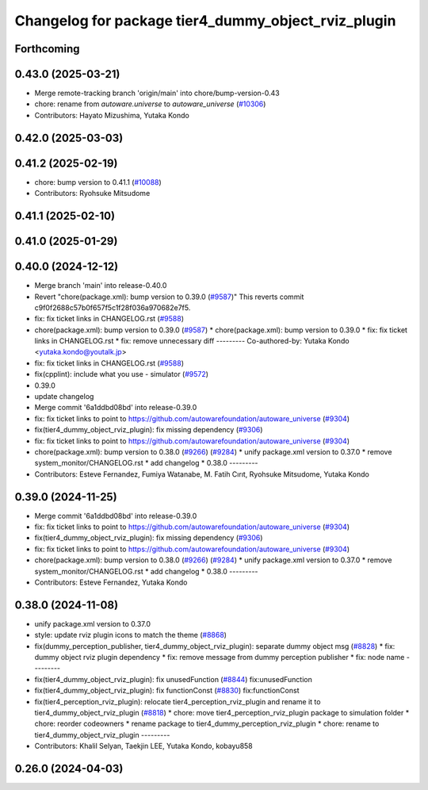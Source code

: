 ^^^^^^^^^^^^^^^^^^^^^^^^^^^^^^^^^^^^^^^^^^^^^^^^^^^^
Changelog for package tier4_dummy_object_rviz_plugin
^^^^^^^^^^^^^^^^^^^^^^^^^^^^^^^^^^^^^^^^^^^^^^^^^^^^

Forthcoming
-----------

0.43.0 (2025-03-21)
-------------------
* Merge remote-tracking branch 'origin/main' into chore/bump-version-0.43
* chore: rename from `autoware.universe` to `autoware_universe` (`#10306 <https://github.com/autowarefoundation/autoware_universe/issues/10306>`_)
* Contributors: Hayato Mizushima, Yutaka Kondo

0.42.0 (2025-03-03)
-------------------

0.41.2 (2025-02-19)
-------------------
* chore: bump version to 0.41.1 (`#10088 <https://github.com/autowarefoundation/autoware_universe/issues/10088>`_)
* Contributors: Ryohsuke Mitsudome

0.41.1 (2025-02-10)
-------------------

0.41.0 (2025-01-29)
-------------------

0.40.0 (2024-12-12)
-------------------
* Merge branch 'main' into release-0.40.0
* Revert "chore(package.xml): bump version to 0.39.0 (`#9587 <https://github.com/autowarefoundation/autoware_universe/issues/9587>`_)"
  This reverts commit c9f0f2688c57b0f657f5c1f28f036a970682e7f5.
* fix: fix ticket links in CHANGELOG.rst (`#9588 <https://github.com/autowarefoundation/autoware_universe/issues/9588>`_)
* chore(package.xml): bump version to 0.39.0 (`#9587 <https://github.com/autowarefoundation/autoware_universe/issues/9587>`_)
  * chore(package.xml): bump version to 0.39.0
  * fix: fix ticket links in CHANGELOG.rst
  * fix: remove unnecessary diff
  ---------
  Co-authored-by: Yutaka Kondo <yutaka.kondo@youtalk.jp>
* fix: fix ticket links in CHANGELOG.rst (`#9588 <https://github.com/autowarefoundation/autoware_universe/issues/9588>`_)
* fix(cpplint): include what you use - simulator (`#9572 <https://github.com/autowarefoundation/autoware_universe/issues/9572>`_)
* 0.39.0
* update changelog
* Merge commit '6a1ddbd08bd' into release-0.39.0
* fix: fix ticket links to point to https://github.com/autowarefoundation/autoware_universe (`#9304 <https://github.com/autowarefoundation/autoware_universe/issues/9304>`_)
* fix(tier4_dummy_object_rviz_plugin): fix missing dependency (`#9306 <https://github.com/autowarefoundation/autoware_universe/issues/9306>`_)
* fix: fix ticket links to point to https://github.com/autowarefoundation/autoware_universe (`#9304 <https://github.com/autowarefoundation/autoware_universe/issues/9304>`_)
* chore(package.xml): bump version to 0.38.0 (`#9266 <https://github.com/autowarefoundation/autoware_universe/issues/9266>`_) (`#9284 <https://github.com/autowarefoundation/autoware_universe/issues/9284>`_)
  * unify package.xml version to 0.37.0
  * remove system_monitor/CHANGELOG.rst
  * add changelog
  * 0.38.0
  ---------
* Contributors: Esteve Fernandez, Fumiya Watanabe, M. Fatih Cırıt, Ryohsuke Mitsudome, Yutaka Kondo

0.39.0 (2024-11-25)
-------------------
* Merge commit '6a1ddbd08bd' into release-0.39.0
* fix: fix ticket links to point to https://github.com/autowarefoundation/autoware_universe (`#9304 <https://github.com/autowarefoundation/autoware_universe/issues/9304>`_)
* fix(tier4_dummy_object_rviz_plugin): fix missing dependency (`#9306 <https://github.com/autowarefoundation/autoware_universe/issues/9306>`_)
* fix: fix ticket links to point to https://github.com/autowarefoundation/autoware_universe (`#9304 <https://github.com/autowarefoundation/autoware_universe/issues/9304>`_)
* chore(package.xml): bump version to 0.38.0 (`#9266 <https://github.com/autowarefoundation/autoware_universe/issues/9266>`_) (`#9284 <https://github.com/autowarefoundation/autoware_universe/issues/9284>`_)
  * unify package.xml version to 0.37.0
  * remove system_monitor/CHANGELOG.rst
  * add changelog
  * 0.38.0
  ---------
* Contributors: Esteve Fernandez, Yutaka Kondo

0.38.0 (2024-11-08)
-------------------
* unify package.xml version to 0.37.0
* style: update rviz plugin icons to match the theme (`#8868 <https://github.com/autowarefoundation/autoware_universe/issues/8868>`_)
* fix(dummy_perception_publisher, tier4_dummy_object_rviz_plugin): separate dummy object msg (`#8828 <https://github.com/autowarefoundation/autoware_universe/issues/8828>`_)
  * fix: dummy object rviz plugin dependency
  * fix: remove message from dummy perception publisher
  * fix: node name
  ---------
* fix(tier4_dummy_object_rviz_plugin): fix unusedFunction (`#8844 <https://github.com/autowarefoundation/autoware_universe/issues/8844>`_)
  fix:unusedFunction
* fix(tier4_dummy_object_rviz_plugin): fix functionConst (`#8830 <https://github.com/autowarefoundation/autoware_universe/issues/8830>`_)
  fix:functionConst
* fix(tier4_perception_rviz_plugin): relocate tier4_perception_rviz_plugin and rename it to tier4_dummy_object_rviz_plugin (`#8818 <https://github.com/autowarefoundation/autoware_universe/issues/8818>`_)
  * chore: move tier4_perception_rviz_plugin package to simulation folder
  * chore: reorder codeowners
  * rename package to tier4_dummy_perception_rviz_plugin
  * chore: rename to tier4_dummy_object_rviz_plugin
  ---------
* Contributors: Khalil Selyan, Taekjin LEE, Yutaka Kondo, kobayu858

0.26.0 (2024-04-03)
-------------------
